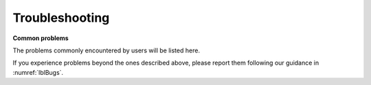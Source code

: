 .. _lblTroubleshooting:

Troubleshooting
===============

**Common problems**

The problems commonly encountered by users will be listed here.

If you experience problems beyond the ones described above, please report them following our guidance in :numref:`lblBugs`.